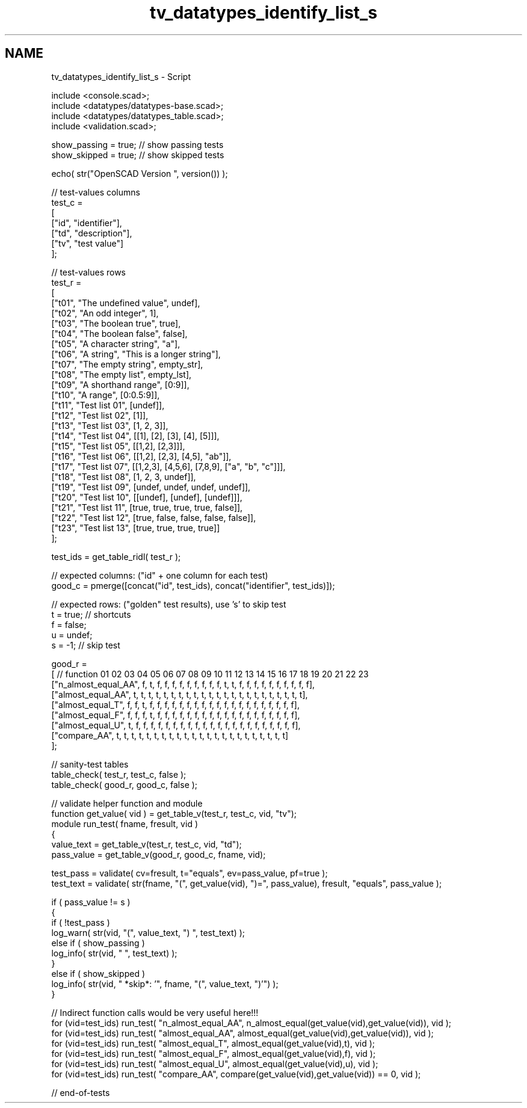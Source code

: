 .TH "tv_datatypes_identify_list_s" 3 "Fri Apr 7 2017" "Version v0.6.1" "omdl" \" -*- nroff -*-
.ad l
.nh
.SH NAME
tv_datatypes_identify_list_s \- Script 
 
.PP
.nf
    include <console\&.scad>;
    include <datatypes/datatypes-base\&.scad>;
    include <datatypes/datatypes_table\&.scad>;
    include <validation\&.scad>;

    show_passing = true;    // show passing tests
    show_skipped = true;    // show skipped tests

    echo( str("OpenSCAD Version ", version()) );

    // test-values columns
    test_c =
    [
      ["id", "identifier"],
      ["td", "description"],
      ["tv", "test value"]
    ];

    // test-values rows
    test_r =
    [
      ["t01", "The undefined value",        undef],
      ["t02", "An odd integer",             1],
      ["t03", "The boolean true",           true],
      ["t04", "The boolean false",          false],
      ["t05", "A character string",         "a"],
      ["t06", "A string",                   "This is a longer string"],
      ["t07", "The empty string",           empty_str],
      ["t08", "The empty list",             empty_lst],
      ["t09", "A shorthand range",          [0:9]],
      ["t10", "A range",                    [0:0\&.5:9]],
      ["t11", "Test list 01",               [undef]],
      ["t12", "Test list 02",               [1]],
      ["t13", "Test list 03",               [1, 2, 3]],
      ["t14", "Test list 04",               [[1], [2], [3], [4], [5]]],
      ["t15", "Test list 05",               [[1,2], [2,3]]],
      ["t16", "Test list 06",               [[1,2], [2,3], [4,5], "ab"]],
      ["t17", "Test list 07",               [[1,2,3], [4,5,6], [7,8,9], ["a", "b", "c"]]],
      ["t18", "Test list 08",               [1, 2, 3, undef]],
      ["t19", "Test list 09",               [undef, undef, undef, undef]],
      ["t20", "Test list 10",               [[undef], [undef], [undef]]],
      ["t21", "Test list 11",               [true, true, true, true, false]],
      ["t22", "Test list 12",               [true, false, false, false, false]],
      ["t23", "Test list 13",               [true, true, true, true]]
    ];

    test_ids = get_table_ridl( test_r );

    // expected columns: ("id" + one column for each test)
    good_c = pmerge([concat("id", test_ids), concat("identifier", test_ids)]);

    // expected rows: ("golden" test results), use 's' to skip test
    t = true;   // shortcuts
    f = false;
    u = undef;
    s = -1;     // skip test

    good_r =
    [ // function           01 02 03 04 05 06 07 08 09 10 11 12 13 14 15 16 17 18 19 20 21 22 23
      ["n_almost_equal_AA", f, t, f, f, f, f, f, f, f, f, f, t, t, f, f, f, f, f, f, f, f, f, f],
      ["almost_equal_AA",   t, t, t, t, t, t, t, t, t, t, t, t, t, t, t, t, t, t, t, t, t, t, t],
      ["almost_equal_T",    f, f, t, f, f, f, f, f, f, f, f, f, f, f, f, f, f, f, f, f, f, f, f],
      ["almost_equal_F",    f, f, f, t, f, f, f, f, f, f, f, f, f, f, f, f, f, f, f, f, f, f, f],
      ["almost_equal_U",    t, f, f, f, f, f, f, f, f, f, f, f, f, f, f, f, f, f, f, f, f, f, f],
      ["compare_AA",        t, t, t, t, t, t, t, t, t, t, t, t, t, t, t, t, t, t, t, t, t, t, t]
    ];

    // sanity-test tables
    table_check( test_r, test_c, false );
    table_check( good_r, good_c, false );

    // validate helper function and module
    function get_value( vid ) = get_table_v(test_r, test_c, vid, "tv");
    module run_test( fname, fresult, vid )
    {
      value_text = get_table_v(test_r, test_c, vid, "td");
      pass_value = get_table_v(good_r, good_c, fname, vid);

      test_pass = validate( cv=fresult, t="equals", ev=pass_value, pf=true );
      test_text = validate( str(fname, "(", get_value(vid), ")=", pass_value), fresult, "equals", pass_value );

      if ( pass_value != s )
      {
        if ( !test_pass )
          log_warn( str(vid, "(", value_text, ") ", test_text) );
        else if ( show_passing )
          log_info( str(vid, " ", test_text) );
      }
      else if ( show_skipped )
        log_info( str(vid, " *skip*: '", fname, "(", value_text, ")'") );
    }

    // Indirect function calls would be very useful here!!!
    for (vid=test_ids) run_test( "n_almost_equal_AA", n_almost_equal(get_value(vid),get_value(vid)), vid );
    for (vid=test_ids) run_test( "almost_equal_AA", almost_equal(get_value(vid),get_value(vid)), vid );
    for (vid=test_ids) run_test( "almost_equal_T", almost_equal(get_value(vid),t), vid );
    for (vid=test_ids) run_test( "almost_equal_F", almost_equal(get_value(vid),f), vid );
    for (vid=test_ids) run_test( "almost_equal_U", almost_equal(get_value(vid),u), vid );
    for (vid=test_ids) run_test( "compare_AA", compare(get_value(vid),get_value(vid)) == 0, vid );

    // end-of-tests

.fi
.PP
 
